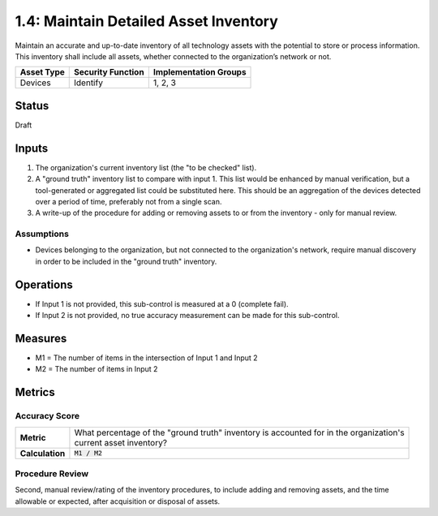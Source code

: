1.4: Maintain Detailed Asset Inventory
======================================
Maintain an accurate and up-to-date inventory of all technology assets with the potential to store or process information. This inventory shall include all assets, whether connected to the organization’s network or not.

.. list-table::
	:header-rows: 1

	* - Asset Type 
	  - Security Function
	  - Implementation Groups
	* - Devices
	  - Identify
	  - 1, 2, 3

Status
------
Draft

Inputs
-----------
#. The organization's current inventory list (the "to be checked" list).
#. A "ground truth" inventory list to compare with input 1.  This list would be enhanced by manual verification, but a tool-generated or aggregated list could be substituted here.  This should be an aggregation of the devices detected over a period of time, preferably not from a single scan.
#. A write-up of the procedure for adding or removing assets to or from the inventory - only for manual review.

Assumptions
^^^^^^^^^^^
* Devices belonging to the organization, but not connected to the organization's network, require manual discovery in order to be included in the "ground truth" inventory.

Operations
----------
* If Input 1 is not provided, this sub-control is measured at a 0 (complete fail).
* If Input 2 is not provided, no true accuracy measurement can be made for this sub-control.

Measures
--------
* M1 = The number of items in the intersection of Input 1 and Input 2
* M2 = The number of items in Input 2

Metrics
-------

Accuracy Score
^^^^^^^^^^^^^^
.. list-table::

	* - **Metric**
	  - | What percentage of the "ground truth" inventory is accounted for in the organization's 
	    | current asset inventory?
	* - **Calculation**
	  - :code:`M1 / M2`


Procedure Review
^^^^^^^^^^^^^^^^
Second, manual review/rating of the inventory procedures, to include adding and removing assets, and the time allowable or expected, after acquisition or disposal of assets.


.. history
.. authors
.. license